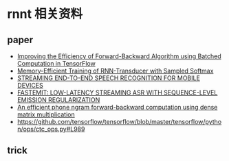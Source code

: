 * rnnt 相关资料
** paper
  - [[http://bacchiani.net/resume/papers/ASRU2017.pdf][Improving the Efficiency of Forward-Backward Algorithm using Batched Computation in TensorFlow]]
  - [[https://arxiv.org/pdf/2203.16868.pdf][Memory-Efficient Training of RNN-Transducer with Sampled Softmax]]
  - [[https://sci-hub.se/10.1109/ICASSP.2019.8682336][STREAMING END-TO-END SPEECH RECOGNITION FOR MOBILE DEVICES]]
  - [[https://storage.googleapis.com/pub-tools-public-publication-data/pdf/b894f17e23b7071e22da64b8a6eff1bd28a716e4.pdf][FASTEMIT: LOW-LATENCY STREAMING ASR WITH SEQUENCE-LEVEL EMISSION REGULARIZATION]]
  - [[https://www.isca-speech.org/archive_v0/Interspeech_2017/pdfs/1557.PDF][An efficient phone ngram forward-backward computation using dense matrix multiplication]]
  - https://github.com/tensorflow/tensorflow/blob/master/tensorflow/python/ops/ctc_ops.py#L989


** trick


[[file:docs/2022-08-01_16-32-03_2022-08-01_16-22-46_Screen Shot 2022-08-01 at 16.22.44.png]]
